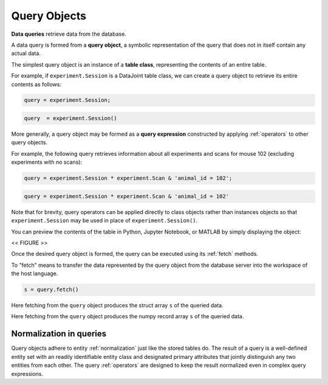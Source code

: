 .. progress: 12.0 50% Dimitri

.. _queries:

Query Objects
=============

**Data queries** retrieve data from the database.

A data query is formed from  a **query object**, a symbolic representation of the query that does not in itself contain any actual data.

The simplest query object is an instance of a **table class**, representing the contents of an entire table.

For example, if  ``experiment.Session`` is a DataJoint table class, we can create a query object to retrieve its entire contents as follows:

.. matlab 1 start

.. code-block:: matlab

    query = experiment.Session;

.. matlab 1 end

.. python 1 start

.. code-block:: python

    query  = experiment.Session()

.. python 1 end

More generally, a query object may be formed as a **query expression** constructed by applying :ref:`operators` to other query objects.

For example, the following query retrieves information about all experiments and scans for mouse 102 (excluding experiments with no scans):

.. matlab 2 start

.. code-block:: matlab

    query = experiment.Session * experiment.Scan & 'animal_id = 102';

.. matlab 2 end

.. python 2 start

.. code-block:: python

    query = experiment.Session * experiment.Scan & 'animal_id = 102'

Note that for brevity, query operators can be applied directly to class objects rather than instances objects so that ``experiment.Session`` may be used in place of ``experiment.Session()``.

.. python 2 end

You can preview the contents of the table in Python, Jupyter Notebook, or MATLAB by simply displaying the object:

<< FIGURE >>

Once the desired query object is formed, the query can be executed using its :ref:`fetch` methods.

To "fetch" means to transfer the data represented by the query object from the database server into the workspace of the host language.


.. matlab 3 start 

.. code-block:: matlab

    s = query.fetch()

Here fetching from the ``query`` object produces the struct array ``s`` of the queried data. 

.. matlab 3 end 

.. python 3 start
    
    s = query.fetch()

Here fetching from the ``query`` object produces the numpy record array ``s`` of the queried data. 

.. python 3 end


Normalization in queries
------------------------

Query objects adhere to entity :ref:`normalization` just like the stored tables do.
The result of a query is a well-defined entity set with an readily identifiable entity class and designated primary attributes that jointly distinguish any two entities from each other.
The query :ref:`operators` are designed to keep the result normalized even in complex query expressions.
